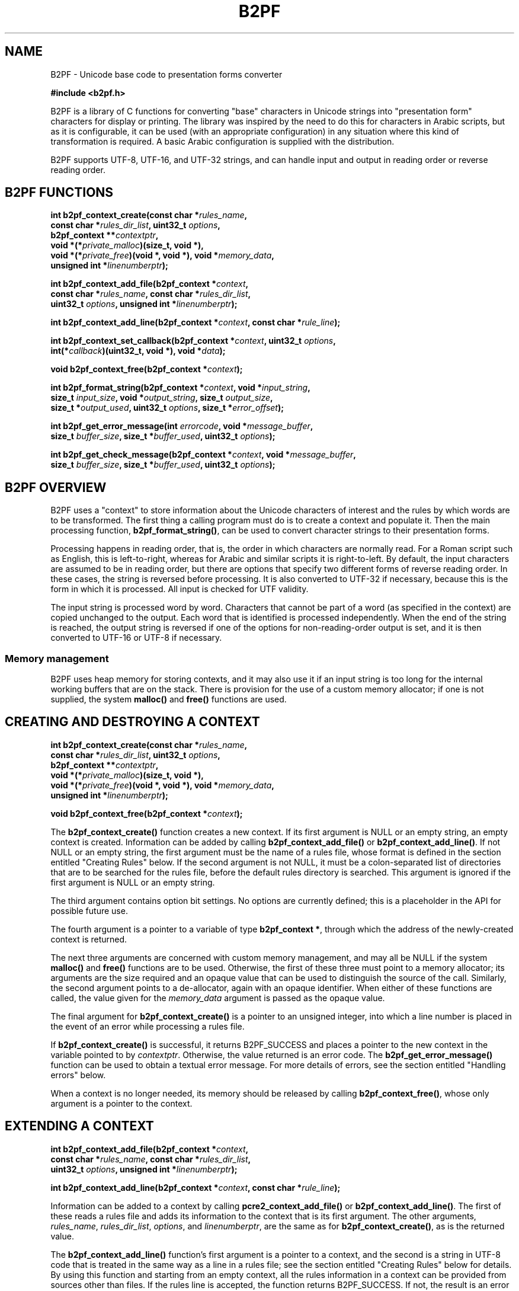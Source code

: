 .TH B2PF 3 "09 April 2025" "B2PF 0.11"
.SH NAME
B2PF - Unicode base code to presentation forms converter
.sp
.B #include <b2pf.h>
.sp
B2PF is a library of C functions for converting "base" characters in Unicode
strings into "presentation form" characters for display or printing. The
library was inspired by the need to do this for characters in Arabic scripts,
but as it is configurable, it can be used (with an appropriate configuration)
in any situation where this kind of transformation is required. A basic Arabic
configuration is supplied with the distribution.
.P
B2PF supports UTF-8, UTF-16, and UTF-32 strings, and can handle input and
output in reading order or reverse reading order.
.
.
.SH "B2PF FUNCTIONS"
.rs
.sp
.nf
.B int b2pf_context_create(const char *\fIrules_name\fP,
.B "  const char *\fIrules_dir_list\fP, uint32_t \fIoptions\fP,"
.B "  b2pf_context **\fIcontextptr\fP,"
.B "  void *(*\fIprivate_malloc\fP)(size_t, void *),"
.B "  void *(*\fIprivate_free\fP)(void *, void *), void *\fImemory_data\fP,"
.B "  unsigned int *\fIlinenumberptr\fP);"
.sp
.B int b2pf_context_add_file(b2pf_context *\fIcontext\fP,
.B "  const char *\fIrules_name\fP, const char *\fIrules_dir_list\fP,"
.B "  uint32_t \fIoptions\fP, unsigned int *\fIlinenumberptr\fP);"
.sp
.B int b2pf_context_add_line(b2pf_context *\fIcontext\fP, const char *\fIrule_line\fP);
.sp
.B int b2pf_context_set_callback(b2pf_context *\fIcontext\fP, uint32_t \fIoptions\fP,
.B "  int(*\fIcallback\fP)(uint32_t, void *), void *\fIdata\fP);"
.sp
.B void b2pf_context_free(b2pf_context *\fIcontext\fP);
.sp
.B int b2pf_format_string(b2pf_context *\fIcontext\fP, void *\fIinput_string\fP,
.B "  size_t \fIinput_size\fP, void *\fIoutput_string\fP, size_t \fIoutput_size\fP,"
.B "  size_t *\fIoutput_used\fP, uint32_t \fIoptions\fP, size_t *\fIerror_offset\fP);"
.sp
.B int b2pf_get_error_message(int \fIerrorcode\fP, void *\fImessage_buffer\fP,
.B "  size_t \fIbuffer_size\fP, size_t *\fIbuffer_used\fP, uint32_t \fIoptions\fP);"
.sp
.B int b2pf_get_check_message(b2pf_context *\fIcontext\fP, void *\fImessage_buffer\fP,
.B "  size_t \fIbuffer_size\fP, size_t *\fIbuffer_used\fP, uint32_t \fIoptions\fP);"
.fi
.
.
.SH "B2PF OVERVIEW"
.rs
.sp
B2PF uses a "context" to store information about the Unicode characters of
interest and the rules by which words are to be transformed. The first thing a
calling program must do is to create a context and populate it. Then the main
processing function, \fBb2pf_format_string()\fP, can be used to convert
character strings to their presentation forms.
.P
Processing happens in reading order, that is, the order in which characters are
normally read. For a Roman script such as English, this is left-to-right,
whereas for Arabic and similar scripts it is right-to-left. By default, the
input characters are assumed to be in reading order, but there are options that
specify two different forms of reverse reading order. In these cases, the
string is reversed before processing. It is also converted to UTF-32 if
necessary, because this is the form in which it is processed. All input is
checked for UTF validity.
.P
The input string is processed word by word. Characters that cannot be part of a
word (as specified in the
.\" HTML <a href="#rules">
.\" </a>
context)
.\"
are copied unchanged to the output. Each word that is identified is processed
independently. When the end of the string is reached, the output string is
reversed if one of the options for non-reading-order output is set, and it is
then converted to UTF-16 or UTF-8 if necessary.
.
.
.SS "Memory management"
.rs
.sp
B2PF uses heap memory for storing contexts, and it may also use it if an input
string is too long for the internal working buffers that are on the stack.
There is provision for the use of a custom memory allocator; if one is not
supplied, the system \fBmalloc()\fP and \fBfree()\fP functions are used.
.
.
.SH "CREATING AND DESTROYING A CONTEXT"
.rs
.sp
.nf
.B int b2pf_context_create(const char *\fIrules_name\fP,
.B "  const char *\fIrules_dir_list\fP, uint32_t \fIoptions\fP,"
.B "  b2pf_context **\fIcontextptr\fP,"
.B "  void *(*\fIprivate_malloc\fP)(size_t, void *),"
.B "  void *(*\fIprivate_free\fP)(void *, void *), void *\fImemory_data\fP,"
.B "  unsigned int *\fIlinenumberptr\fP);"
.sp
.B void b2pf_context_free(b2pf_context *\fIcontext\fP);
.fi
.sp
The \fBb2pf_context_create()\fP function creates a new context. If its first
argument is NULL or an empty string, an empty context is created. Information
can be added by calling \fBb2pf_context_add_file()\fP or
\fBb2pf_context_add_line()\fP. If not NULL or an empty string, the first
argument must be the name of a rules file, whose format is defined in the
.\" HTML <a href="#rules">
.\" </a>
section entitled "Creating Rules"
.\"
below. If the second argument is not NULL, it must be a colon-separated list of
directories that are to be searched for the rules file, before the default
rules directory is searched. This argument is ignored if the first argument is
NULL or an empty string.
.P
The third argument contains option bit settings. No options are currently
defined; this is a placeholder in the API for possible future use.
.P
The fourth argument is a pointer to a variable of type \fBb2pf_context *\fP,
through which the address of the newly-created context is returned.
.P
The next three arguments are concerned with custom memory management, and
may all be NULL if the system \fBmalloc()\fP and \fBfree()\fP functions are to
be used. Otherwise, the first of these three must point to a memory allocator;
its arguments are the size required and an opaque value that can be used to
distinguish the source of the call. Similarly, the second argument points to a
de-allocator, again with an opaque identifier. When either of these functions
are called, the value given for the \fImemory_data\fP argument is passed as the
opaque value.
.P
The final argument for \fBb2pf_context_create()\fP is a pointer to an unsigned
integer, into which a line number is placed in the event of an error while
processing a rules file.
.P
If \fBb2pf_context_create()\fP is successful, it returns B2PF_SUCCESS and
places a pointer to the new context in the variable pointed to by
\fIcontextptr\fP. Otherwise, the value returned is an error code. The
\fBb2pf_get_error_message()\fP function can be used to obtain a textual error
message. For more details of errors, see the
.\" HTML <a href="#errors">
.\" </a>
section entitled "Handling errors"
.\"
below.
.P
When a context is no longer needed, its memory should be released by calling
\fBb2pf_context_free()\fP, whose only argument is a pointer to the context.
.
.
.SH "EXTENDING A CONTEXT"
.rs
.sp
.nf
.B int b2pf_context_add_file(b2pf_context *\fIcontext\fP,
.B "  const char *\fIrules_name\fP, const char *\fIrules_dir_list\fP,"
.B "  uint32_t \fIoptions\fP, unsigned int *\fIlinenumberptr\fP);"
.sp
.B int b2pf_context_add_line(b2pf_context *\fIcontext\fP, const char *\fIrule_line\fP);
.fi
.sp
Information can be added to a context by calling \fBpcre2_context_add_file()\fP
or \fBb2pf_context_add_line()\fP. The first of these reads a rules file and
adds its information to the context that is its first argument. The other
arguments, \fIrules_name\fP, \fIrules_dir_list\fP, \fIoptions\fP, and
\fIlinenumberptr\fP, are the same as for \fBb2pf_context_create()\fP, as is the
returned value.
.P
The \fBb2pf_context_add_line()\fP function's first argument is a pointer to a
context, and the second is a string in
UTF-8 code that is treated in the same way as a line in a rules file; see the
.\" HTML <a href="#rules">
.\" </a>
section entitled "Creating Rules"
.\"
below for details. By using this function and starting from an empty context,
all the rules information in a context can be provided from sources other than
files. If the rules line is accepted, the function returns B2PF_SUCCESS. If
not, the result is an error code.
.
.
.SH "SETTING UP A CALLLBACK"
.rs
.sp
.nf
.B int b2pf_context_set_callback(b2pf_context *\fIcontext\fP, uint32_t \fIoptions\fP,
.B "  int(*\fIcallback\fP)(uint32_t, void *), void *\fIdata\fP);"
.fi
.sp
B2PF rules may specify that certain pairs of characters are to be replaced by
\fIligatures\fP (for example, the single character "fi" replacing "f" followed
by "i"). However, some fonts may not contain all the specified ligatures. There
is a \fIcallback\fP facility to allow B2PF to ask the calling application
whether or not a given ligature is acceptable. This is enabled by calling
\fBb2pf_set_callback()\fP, which has four arguments.
.P
The first argument is a context pointer. The second is a set of options bits. 
The only option currently defined is B2PF_CALLBACK_LIGATURE, which requests
a callback for any potential ligature. All other bits must be zero; they allow
for possible future callback extensions. The third argument is a pointer to a
callback function, and the final argument is opaque data to be passed to that
function.
.P
When the B2PF_CALLBACK_LIGATURE option is set, whenever B2PF is about to 
replace characters in the input by a ligature character, it calls the callback 
function with the ligature's Unicode codepoint as the first argument, and the 
opaque data that was passed to \fBb2pf_set_callback()\fP as the second. The 
function must return zero if the ligature is unacceptable or non-zero
otherwise.
.P
Callbacks can be disabled by calling \fBb2pf_set_callback()\fP with the 
\fIoptions\fP argument zero; in this case the function argument may be NULL.
The result of calling this function is zero if all went well or else an error 
code.
.
.
.SH "FORMATTING A STRING"
.rs
.sp
.nf
.B int b2pf_format_string(b2pf_context *\fIcontext\fP, void *\fIinput_string\fP,
.B "  size_t \fIinput_size\fP, void *\fIoutput_string\fP, size_t \fIoutput_size\fP,"
.B "  size_t *\fIoutput_used\fP, uint32_t \fIoptions\fP, size_t *\fIerror_offset\fP);"
.fi
.sp
This is the function that provides the functionality of B2PF. Its first
argument is a context. The next two are a pointer to the input string and its
size. These are followed by a pointer to a buffer to receive the output, the
size of this buffer, and a pointer to a variable into which the size that is
actually used is placed. All sizes are in code units. The pointers are defined
as \fBvoid *\fP because they may point to UTF-8, UTF-16, or UTF-32 strings, as
specified by what is set in the \fBoptions\fP argument (see below). The final
argument is a pointer to a variable into which, in the event of an error, a
code unit offset into the input is placed.
.P
The function returns B2PF_SUCCESS or an error code. Because the information in
a context can be added in any order, a check on the consistency of a context
cannot be done until \fBb2pf_format_string()\fP is called. If an inconsistency
is found, the function still does its processing, but it returns
B2PF_ERROR_CONTEXTCHECK instead of B2PF_SUCCESS. You can ignore this error, but
if you want more details, see the \fBb2pf_get_check_message()\fP function in
the
.\" HTML <a href="#errors">
.\" </a>
section entitled "Handling errors"
.\"
below. An example of an inconsistency in a context is a ligature definition
where the type of one of the specified characters has not been defined.
.
.
.SS "Formatting options"
.rs
.sp
The following bit values may be set in the \fBoptions\fP argument:
.sp
  B2PF_UTF_16
  B2PF_UTF_32
.sp
At most, only one of these options may be set. They specify, respectively, that
the input is coded as UTF-16 or UTF-32 code units, and the output is to be in
the same encoding. If neither is set, UTF-8 is assumed.
.sp
  B2PF_INPUT_BACKCHARS
  B2PF_INPUT_BACKCODES
.sp
At most, only one of these options may be set. They specify that the input is
in reverse reading order, but they differ in their effect when the input
contains combining characters such as diacriticals. In the reading order in
which B2PF does its processing, combining characters must follow the character
to which they apply. If B2PF_INPUT_BACKCHARS is set, combining characters are
assumed to follow their principal character in the input, and therefore the
string is reversed by treating each character and its following combiners as a
unit. In contrast, if B2PF_INPUT_BACKCODES is set, an input string is reversed
code unit by code unit. This is appropriate if the input has combining
characters preceding the characters with which they combine.
.sp
  B2PF_OUTPUT_BACKCHARS
  B2PF_OUTPUT_BACKCODES
.sp
At most, only one of these options may be set. They affect the output string in
the same ways as the input options above.
.
.
.\" HTML <a name="errors"></a>
.SH "HANDLING ERRORS"
.rs
.sp
.nf
.B int b2pf_get_error_message(int \fIerrorcode\fP, void *\fImessage_buffer\fP,
.B "  size_t \fIbuffer_size\fP, size_t *\fIbuffer_used\fP, uint32_t \fIoptions\fP);
.sp
.B int b2pf_get_check_message(b2pf_context *\fIcontext\fP, void *\fImessage_buffer\fP,
.B "  size_t \fIbuffer_size\fP, size_t *\fIbuffer_used\fP, uint32_t \fIoptions\fP);
.fi
.sp
Error codes may be positive or negative. Negative error codes are used when a
UTF input string fails the validity check. Each error code has a name that is
defined in \fBb2pf.h\fP. A textual error message can be obtained by calling
\fBb2pf_get_error_message()\fP. Its first argument is an error code, the second
is a pointer to a buffer that is to receive the message, and the third is the
buffer size in code units. The fourth argument is used to return the number of
code units that are used. The final argument may contain one of the values
B2PF_UTF_16 or B2PF_UTF_32, requesting that the output be in UTF-16 or UTF-32
encoding, respectively. The default is to return UTF-8, but in practice all the
error texts contain only ASCII characters, so the only difference the options
make is to specify the bit-size of the code units. The function returns an
error code if the error number or options bits are invalid or the output buffer
is too small.
.P
The error B2PF_ERROR_CONTEXTCHECK means that there is some inconsistency in the
context, though processing otherwise succeeded. For example, a ligature has
been defined for characters whose type has not been declared, meaning they can
never be part of a word. The \fBb2pf_get_check_message()\fP function can be
used to get a message that gives details of the inconsistency. Its arguments
are the same as \fBb2pf_get_error_message()\fP, except that the first argument
is a pointer to the context instead of an error code.
.
.
.\" HTML <a name="rules"></a>
.SH "CREATING RULES"
.rs
.sp
Information in a context is of two types, character definitions and processing
rules. The lines of text that specify this information can be read from a rules
file that is named in a call to \fBb2pf_context_create()\fP or
\fBb2pf_context_add_file()\fP, or added line by line by calls to
\fBb2pf_context_add_line()\fP. In all cases the lines must be encoded in UTF-8.
.P
Each type of line may be repeated as many times as necessary, and the
information may be specified in any order. However, when
\fBb2pf_format_string()\fP is called, the processing rules are obeyed in the
order in which they are defined. There is also a check on the consistency of
the context at this time.
.P
Empty lines and lines that start with # are treated as comments and ignored.
All other lines must start with one of six capital letters, followed by at
least one space. In the description below, wherever a character definition is
required, either a literal UTF-8 character or a Unicode code point given as U+
followed by a hexadecimal number may be given.
.
.
.SS "Define combining characters"
.rs
.sp
A line beginning with C defines characters that combine with their preceding
characters to form parts of words (for example, diacriticals). The data is a
list of individual characters or ranges separated by a hyphen. White space is
ignored, but not allowed within a range. If # appears, it and any following
text is ignored. For example:
.sp
  C U+064B-U+0655 U+0670  # Arabic diacritics
.sp
.
.
.SS "Define miscellaneous word characters"
.rs
.sp
A line beginning with M defines characters that can be part of words, but are
not combining characters and do not have multiple presentation forms. Its
format is the same as the C rule, that is, M is followed by list of individual
characters and/or character ranges.
.
.
.SS "Define a character with presentation forms"
.rs
.sp
A line beginning with P defines a character that has multiple presentation
forms. P must be followed (left to right) by five characters; there may also be
an optional comment. The five characters are, in order, the base character and
its isolated, initial, medial, and final forms. If any of these do not exist, a
single hyphen is used as a place marker. Here are two Arabic examples:
.sp
  P U+0627   U+FE8D   -        -        U+FE8E  # ALEF
  P U+0628   U+FE8F   U+FE91   U+FE92   U+FE90  # BEH
.sp
ALEF (U+0627) has only an isolated and a final form, whereas BEH (U+0628) has
all four presentation forms.
.
.
.SS "Define an input ligature"
.rs
.sp
A line beginning with L defines a ligature, that is, a pair of adjacent
characters that are to be replaced by a single combined code point. This
happens as a word is being identified, before it is processed using the rules.
There is also a facility for replacing pairs of characters after processing
(see below).
.P
The data for an L line is the three participating characters, optionally
followed by a comment. For example:
.sp
  L f      i      U+FB01   # Latin fi ligature
  L U+0644 U+0627 U+FEFB   # Arabic LAM with ALEF
.sp
Reading left to right, the first two characters after L define the ligature, in
reading order, and the third is the replacement character. In the Arabic
example, LAM (U+0644) would appear to the right of ALEF (U+0627) in print that
is read right-to-left. The replacement character need not appear in a C, M, or
P line; if it does not, it is treated as a "miscellaneous" character.
.P
If the replacement character has multiple presentation forms, it should also
appear in a P line (see above). A ligature character itself may be the first
character in another ligature, so it is possible to define a combined ligature
of three (or more) characters.
.P
Ligatures are recognized only for two combining characters (defined by C
lines), or for two non-combining characters (defined by M or P lines). A
ligature definition that lists one character of each type or contains an
undefined character has no effect and causes the B2PF_ERROR_CONTEXTCHECK
error code to be returned by \fBb2pf_format_string()\fP.
.P
When a non-combining character is followed by a combining character (for
example, a letter followed by a diacritic), the next non-combining character is
considered when checking for ligatures. In the Arabic example above, the
LAM/ALEF ligature is recognized even if there is a diacritic between LAM and
ALEF. In effect, the sequence LAM, diacritic(s), ALEF is processed as if it
were LAM, ALEF, diacritic(s).
.
.
.SS "Define an output ligature"
.rs
.sp
A line beginning with A (for "afterwards") defines a ligature that is
recognized after a word has been processed. Such ligatures usually involve the
presentation forms of characters, which is why they cannot be recognized
earlier. The format of an A line is the same as an L line. For example:
.sp
  A U+FE91 U+FEAE U+FC6A  # BEH initial + REH final
  A U+FE92 U+FEAE U+FC6A  # BEH medial + REH final
.sp
Output ligatures are supported only for non-combining characters, but, as for L
ligatures, combining characters may intervene. If either of the first two
characters is not defined in a C, M, or P line, it is treated as a
non-combining character.
.
.
.SS "Specify a processing rule"
.rs
.sp
The actual rules for processing are specified by R lines. Words are scanned
character by character in reading order, and for each character the rules are
tried in order until one matches. No further rules are then considered for the
current character. The format of an R line is as follows:
.sp
  R [<\fIoptions\fP>] <\fIpattern\fP> -> <\fIreplacement\fP>
.sp
White space is entirely ignored in R lines. Options (which are optional) must
appear in square brackets immediately after the R. At present no options are
defined and empty square bracket can be omitted; this syntax is a placeholder
for possible future development.
.P
The pattern is NOT a regular expression, though some of its syntax looks
similar. It is divided into three parts by parentheses, as in this example:
.sp
  R \eN(\ei)\ep -> \ei
.sp
There may be only one set of parentheses in the pattern. Inside the parentheses
is a definition of one or more characters that are to be replaced. The first
part, before the opening parenthesis, defines a pre-assertion, that is,
something that must match before the replaceable characters, and similarly the
final part is a post-assertion. In the example above the pre-assertion is \eN
and the post-assertion is \ep.
.P
In each of these parts, characters stand for themselves except for the
following:
.sp
  #    Marks the end of the rule and introduces comment
  ->   Marks the end of the pattern
  ^    Asserts start of word
  $    Asserts end of word
  .    Matches any character
  \e    Introduces an escape sequence (see below)
.sp
The characters ^ and $ may appear only at the start or end of the pattern,
respectively. The dot character matches any character, together with any
following combining characters.
.P
A backslash followed by a non-alphanumeric character encodes the second
character as a literal (though including non-alphanumeric characters in words
seems an unlikely scenario). A backslash followed by a letter introduces one of
the following escape sequences that match characters of certain types:
.sp
  \ef  Character has a final form
  \ei  Character has an initial form
  \em  Character has a medial form
  \en  Character can join to the next character
  \eN  Character cannot join to the next character
  \ep  Character can join to the previous character
  \eP  Character cannot join to the previous character
  \es  Character has an isolated (solitary) form
  \eU  Specify literal character by Unicode code point
.sp
Whenever a character is matched, any following combining characters are
included in the match. \eU must be followed by + and a hexadecimal code point
value. If a terminator is needed because the next character happens to be a
hexadecimal digit, a space can be used because white space is ignored in rules.
.P
In the replacement text, # ends the text and introduces comment. A full stop
and various escape sequences are recognized as special. Except for \eU+, which
defines a literal character by Unicode code point, whenever any one of these is
encountered, B2PF looks at the next character in the word that matched a dot or
one of the character type escape sequences within the parenthesized part of the
pattern, and inserts one of its forms, as follows:
.sp
  .   The base form
  \ef  The final form
  \ei  The initial form
  \em  The medial form
  \es  The isolated (solitary) form
.sp
If the character does not have the requested presentation form, or too few
non-literal characters were matched within parentheses, an error occurs. The
escape sequences \en, \eN, \ep, and \eP are invalid in replacement strings.
.P
Consider the example quoted above:
.sp
  R \eN(\ei)\ep -> \ei
.sp
This example specifies that a character possessing an initial form that is
preceded by a character that does not join to its successor, but is followed by
a character that joins to its predecessor, should be replaced by its initial
form. Note that this requires the modified character to have a predecessor. In
practice, the above rule would normally be accompanied by another one, which
covers the case when the character in question is at the start of a word:
.sp
  R ^(\ei)\ep -> \ei
.sp
Other examples can be seen in the Arabic rules file.
.
.
.SH "SUPPLIED RULES FILES"
.rs
.sp
Some rules files are distributed in the "rules" directory, which is installed
as <something>/share/b2pf/rules, where <something> is often /usr/local. The
following files are currently included:
.P
\fBArabic\fP: This file contains definitions of base letters and diacritics in
the Arabic script, and rules for joining letters. It also contains definitions
of the basic LAM+ALEF ligatures that are usually found in Arabic fonts.
.P
\fBArabic-LigExtra\fP: This file contains definitions of a number of other
ligatures that are defined by Unicode, but which are not always present in
Arabic fonts.
.
.
.SH "SEE ALSO"
.rs
.sp
\fBb2pf-config\fP(1), \fBb2pftest\fP(1)
.
.
.SH AUTHOR
.rs
.sp
.nf
Philip Hazel
Cambridge, England.
.fi
.
.
.SH REVISION
.rs
.sp
.nf
Last updated: 09 April 2025
Copyright (c) 2025 Philip Hazel
.fi
